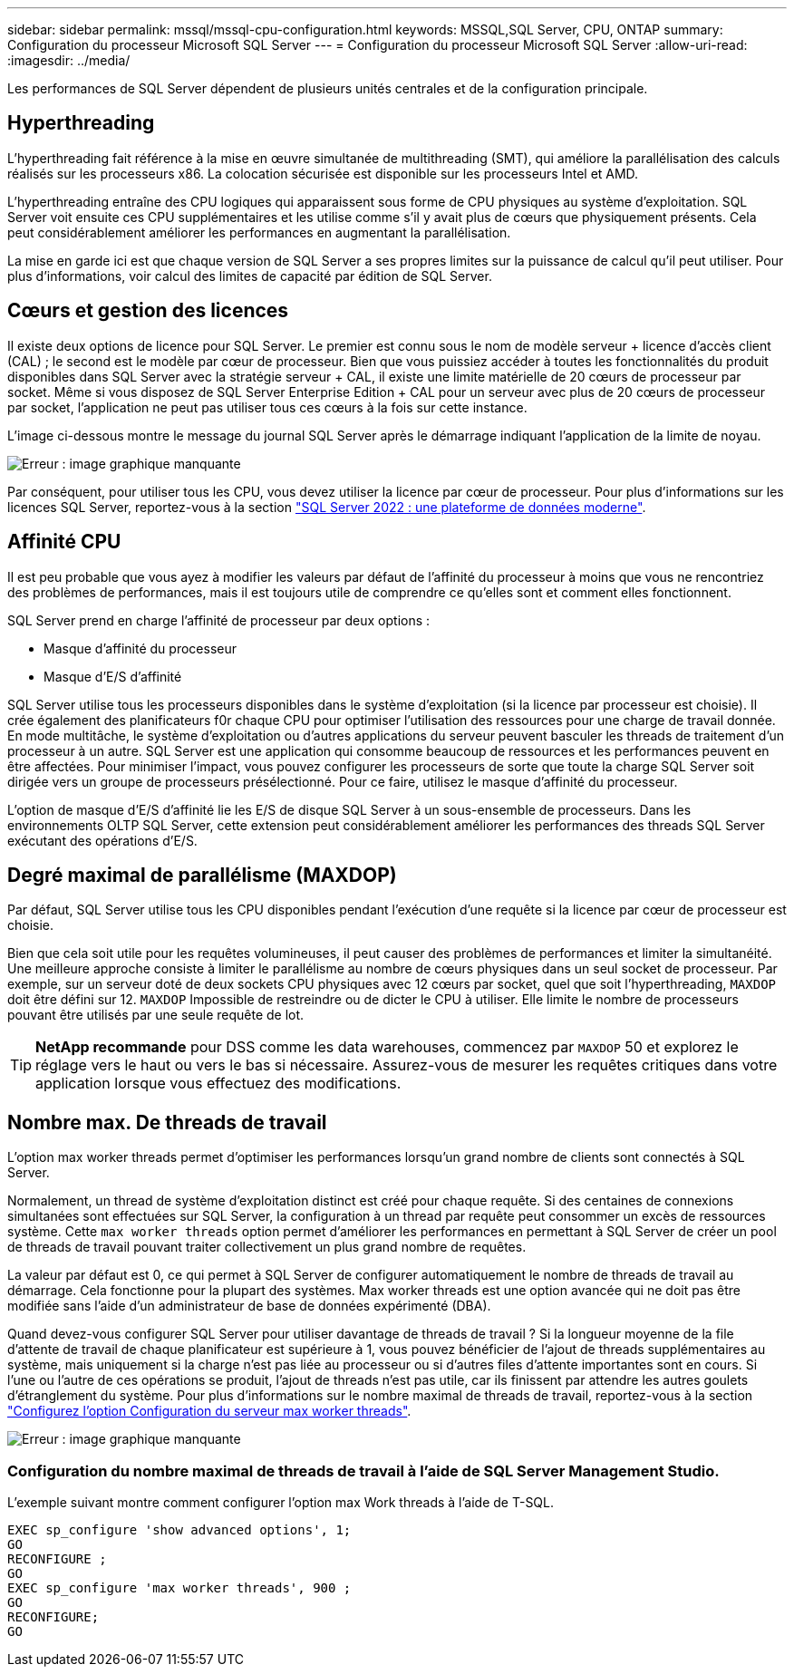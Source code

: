---
sidebar: sidebar 
permalink: mssql/mssql-cpu-configuration.html 
keywords: MSSQL,SQL Server, CPU, ONTAP 
summary: Configuration du processeur Microsoft SQL Server 
---
= Configuration du processeur Microsoft SQL Server
:allow-uri-read: 
:imagesdir: ../media/


[role="lead"]
Les performances de SQL Server dépendent de plusieurs unités centrales et de la configuration principale.



== Hyperthreading

L'hyperthreading fait référence à la mise en œuvre simultanée de multithreading (SMT), qui améliore la parallélisation des calculs réalisés sur les processeurs x86. La colocation sécurisée est disponible sur les processeurs Intel et AMD.

L'hyperthreading entraîne des CPU logiques qui apparaissent sous forme de CPU physiques au système d'exploitation. SQL Server voit ensuite ces CPU supplémentaires et les utilise comme s'il y avait plus de cœurs que physiquement présents. Cela peut considérablement améliorer les performances en augmentant la parallélisation.

La mise en garde ici est que chaque version de SQL Server a ses propres limites sur la puissance de calcul qu'il peut utiliser. Pour plus d'informations, voir calcul des limites de capacité par édition de SQL Server.



== Cœurs et gestion des licences

Il existe deux options de licence pour SQL Server. Le premier est connu sous le nom de modèle serveur + licence d'accès client (CAL) ; le second est le modèle par cœur de processeur. Bien que vous puissiez accéder à toutes les fonctionnalités du produit disponibles dans SQL Server avec la stratégie serveur + CAL, il existe une limite matérielle de 20 cœurs de processeur par socket. Même si vous disposez de SQL Server Enterprise Edition + CAL pour un serveur avec plus de 20 cœurs de processeur par socket, l'application ne peut pas utiliser tous ces cœurs à la fois sur cette instance.

L'image ci-dessous montre le message du journal SQL Server après le démarrage indiquant l'application de la limite de noyau.

image:mssql-hyperthreading.png["Erreur : image graphique manquante"]

Par conséquent, pour utiliser tous les CPU, vous devez utiliser la licence par cœur de processeur. Pour plus d'informations sur les licences SQL Server, reportez-vous à la section link:https://www.microsoft.com/en-us/sql-server/sql-server-2022-comparison["SQL Server 2022 : une plateforme de données moderne"^].



== Affinité CPU

Il est peu probable que vous ayez à modifier les valeurs par défaut de l'affinité du processeur à moins que vous ne rencontriez des problèmes de performances, mais il est toujours utile de comprendre ce qu'elles sont et comment elles fonctionnent.

SQL Server prend en charge l'affinité de processeur par deux options :

* Masque d'affinité du processeur
* Masque d'E/S d'affinité


SQL Server utilise tous les processeurs disponibles dans le système d'exploitation (si la licence par processeur est choisie). Il crée également des planificateurs f0r chaque CPU pour optimiser l'utilisation des ressources pour une charge de travail donnée. En mode multitâche, le système d'exploitation ou d'autres applications du serveur peuvent basculer les threads de traitement d'un processeur à un autre. SQL Server est une application qui consomme beaucoup de ressources et les performances peuvent en être affectées. Pour minimiser l'impact, vous pouvez configurer les processeurs de sorte que toute la charge SQL Server soit dirigée vers un groupe de processeurs présélectionné. Pour ce faire, utilisez le masque d'affinité du processeur.

L'option de masque d'E/S d'affinité lie les E/S de disque SQL Server à un sous-ensemble de processeurs. Dans les environnements OLTP SQL Server, cette extension peut considérablement améliorer les performances des threads SQL Server exécutant des opérations d'E/S.



== Degré maximal de parallélisme (MAXDOP)

Par défaut, SQL Server utilise tous les CPU disponibles pendant l'exécution d'une requête si la licence par cœur de processeur est choisie.

Bien que cela soit utile pour les requêtes volumineuses, il peut causer des problèmes de performances et limiter la simultanéité. Une meilleure approche consiste à limiter le parallélisme au nombre de cœurs physiques dans un seul socket de processeur. Par exemple, sur un serveur doté de deux sockets CPU physiques avec 12 cœurs par socket, quel que soit l'hyperthreading, `MAXDOP` doit être défini sur 12. `MAXDOP` Impossible de restreindre ou de dicter le CPU à utiliser. Elle limite le nombre de processeurs pouvant être utilisés par une seule requête de lot.


TIP: *NetApp recommande* pour DSS comme les data warehouses, commencez par `MAXDOP` 50 et explorez le réglage vers le haut ou vers le bas si nécessaire. Assurez-vous de mesurer les requêtes critiques dans votre application lorsque vous effectuez des modifications.



== Nombre max. De threads de travail

L'option max worker threads permet d'optimiser les performances lorsqu'un grand nombre de clients sont connectés à SQL Server.

Normalement, un thread de système d'exploitation distinct est créé pour chaque requête. Si des centaines de connexions simultanées sont effectuées sur SQL Server, la configuration à un thread par requête peut consommer un excès de ressources système. Cette `max worker threads` option permet d'améliorer les performances en permettant à SQL Server de créer un pool de threads de travail pouvant traiter collectivement un plus grand nombre de requêtes.

La valeur par défaut est 0, ce qui permet à SQL Server de configurer automatiquement le nombre de threads de travail au démarrage. Cela fonctionne pour la plupart des systèmes. Max worker threads est une option avancée qui ne doit pas être modifiée sans l'aide d'un administrateur de base de données expérimenté (DBA).

Quand devez-vous configurer SQL Server pour utiliser davantage de threads de travail ? Si la longueur moyenne de la file d'attente de travail de chaque planificateur est supérieure à 1, vous pouvez bénéficier de l'ajout de threads supplémentaires au système, mais uniquement si la charge n'est pas liée au processeur ou si d'autres files d'attente importantes sont en cours. Si l'une ou l'autre de ces opérations se produit, l'ajout de threads n'est pas utile, car ils finissent par attendre les autres goulets d'étranglement du système. Pour plus d'informations sur le nombre maximal de threads de travail, reportez-vous à la section link:https://learn.microsoft.com/en-us/sql/database-engine/configure-windows/configure-the-max-worker-threads-server-configuration-option?view=sql-server-ver16&redirectedfrom=MSDN["Configurez l'option Configuration du serveur max worker threads"^].

image:mssql-max-worker-threads.png["Erreur : image graphique manquante"]



=== Configuration du nombre maximal de threads de travail à l'aide de SQL Server Management Studio.

L'exemple suivant montre comment configurer l'option max Work threads à l'aide de T-SQL.

....
EXEC sp_configure 'show advanced options', 1;
GO
RECONFIGURE ;
GO
EXEC sp_configure 'max worker threads', 900 ;
GO
RECONFIGURE;
GO
....